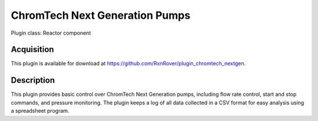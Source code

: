 ChromTech Next Generation Pumps
===============================

Plugin class: Reactor component

Acquisition
-----------

This plugin is available for download at 
`<https://github.com/RxnRover/plugin_chromtech_nextgen>`_.

Description
-----------

This plugin provides basic control over ChromTech Next Generation pumps, 
including flow rate control, start and stop commands, and pressure monitoring.
The plugin keeps a log of all data collected in a CSV format for easy analysis
using a spreadsheet program.
